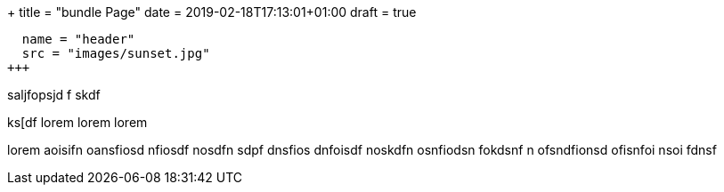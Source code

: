 +++
title = "bundle Page"
date  = 2019-02-18T17:13:01+01:00
draft = true

[[resources]]
  name = "header"
  src = "images/sunset.jpg"
+++

saljfopsjd f
skdf

ks[df  lorem lorem  lorem

lorem
aoisifn oansfiosd nfiosdf nosdfn sdpf
dnsfios dnfoisdf noskdfn osnfiodsn fokdsnf
n ofsndfionsd ofisnfoi nsoi fdnsf
